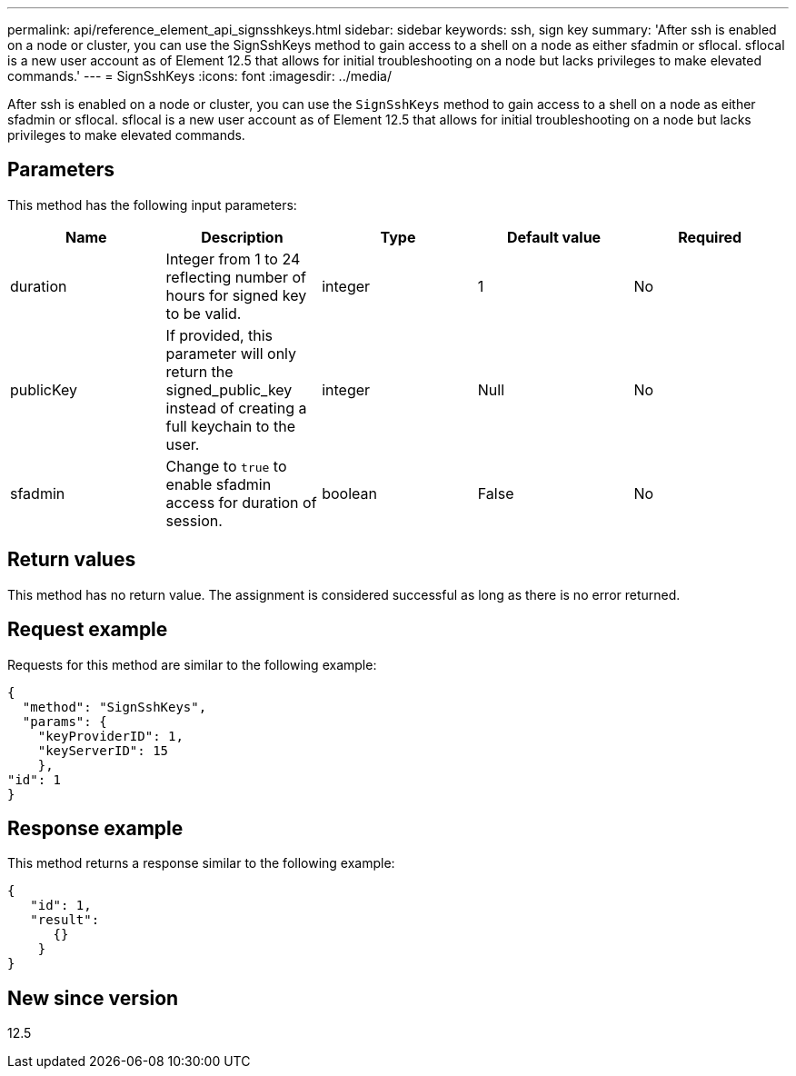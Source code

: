 ---
permalink: api/reference_element_api_signsshkeys.html
sidebar: sidebar
keywords: ssh, sign key
summary: 'After ssh is enabled on a node or cluster, you can use the SignSshKeys method to gain access to a shell on a node as either sfadmin or sflocal.  sflocal is a new user account as of Element 12.5 that allows for initial troubleshooting on a node but lacks privileges to make elevated commands.'
---
= SignSshKeys
:icons: font
:imagesdir: ../media/

[.lead]
After ssh is enabled on a node or cluster, you can use the `SignSshKeys` method to gain access to a shell on a node as either sfadmin or sflocal.  sflocal is a new user account as of Element 12.5 that allows for initial troubleshooting on a node but lacks privileges to make elevated commands.

== Parameters

This method has the following input parameters:

[options="header"]
|===
|Name |Description |Type |Default value |Required
a|
duration
a|
Integer from 1 to 24 reflecting number of hours for signed key to be valid.
a|
integer
a|
1
a|
No
a|
publicKey
a|
If provided, this parameter will only return the signed_public_key instead of creating a full keychain to the user.
a|
integer
a|
Null
a|
No
a|
sfadmin
a|
Change to `true` to enable sfadmin access for duration of session.
a|
boolean
a|
False
a|
No
|===

== Return values

This method has no return value. The assignment is considered successful as long as there is no error returned.

== Request example

Requests for this method are similar to the following example:

----
{
  "method": "SignSshKeys",
  "params": {
    "keyProviderID": 1,
    "keyServerID": 15
    },
"id": 1
}
----

== Response example

This method returns a response similar to the following example:

----
{
   "id": 1,
   "result":
      {}
    }
}
----

== New since version

12.5
